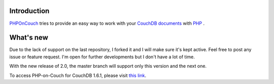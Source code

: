 Introduction
============

`PHPOnCouch <http://github.com/PHP-on-Couch/PHP-on-Couch/>`_ tries to provide an easy way to work with your `CouchDB <http://couchdb.apache.org/>`_ `documents <http://docs.couchdb.org/>`_ with `PHP <http://php.net/>`_ .

What's new
==========

Due to the lack of support on the last repository, I forked it and I will make sure it's kept active. Feel free to post any issue or feature request. I'm open for further developments but I don't have a lot of time.

With the new release of 2.0, the master branch will support only this version and the next one.

To access PHP-on-Couch for CouchDB 1.6.1, please visit `this link <https://github.com/PHP-on-Couch/PHP-on-Couch/tree/1.6.1/>`_.

